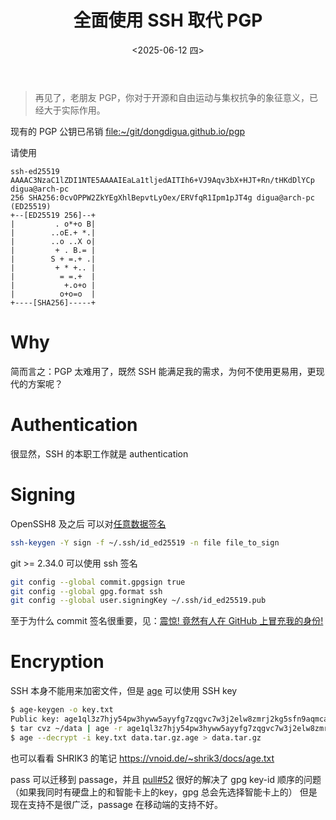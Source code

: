 #+TITLE: 全面使用 SSH 取代 PGP
#+DATE: <2025-06-12 四>
#+OPTIONS: num:nil

#+BEGIN_QUOTE
再见了，老朋友 PGP，你对于开源和自由运动与集权抗争的象征意义，已经大于实际作用。
#+END_QUOTE

现有的 PGP 公钥已吊销
[[file:~/git/dongdigua.github.io/pgp]]

请使用
#+BEGIN_EXAMPLE
ssh-ed25519 AAAAC3NzaC1lZDI1NTE5AAAAIEaLa1tljedAITIh6+VJ9Aqv3bX+HJT+Rn/tHKdDlYCp digua@arch-pc
256 SHA256:0cvOPPW2ZkYEgXhlBepvtLyOex/ERVfqR1Ipm1pJT4g digua@arch-pc (ED25519)
+--[ED25519 256]--+
|         . o*+o B|
|        ..oE.+ *.|
|        ..o ..X o|
|         + . B.= |
|        S + =.+ .|
|         + * +.. |
|          = =.+  |
|           +.o+o |
|          o+o=o  |
+----[SHA256]-----+
#+END_EXAMPLE

* Why
简而言之：PGP 太难用了，既然 SSH 能满足我的需求，为何不使用更易用，更现代的方案呢？

* Authentication
很显然，SSH 的本职工作就是 authentication

* Signing
OpenSSH8 及之后 可以对[[https://www.agwa.name/blog/post/ssh_signatures][任意数据签名]]
#+BEGIN_SRC sh
ssh-keygen -Y sign -f ~/.ssh/id_ed25519 -n file file_to_sign
#+END_SRC

git >= 2.34.0 可以使用 ssh 签名
#+BEGIN_SRC sh
git config --global commit.gpgsign true
git config --global gpg.format ssh
git config --global user.signingKey ~/.ssh/id_ed25519.pub
#+END_SRC
至于为什么 commit 签名很重要，见：[[https://spencerwoo.com/blog/wait-this-is-not-my-commit][震惊! 竟然有人在 GitHub 上冒充我的身份!]]

* Encryption
SSH 本身不能用来加密文件，但是 [[https://age-encryption.org][age]] 可以使用 SSH key
#+BEGIN_SRC sh
$ age-keygen -o key.txt
Public key: age1ql3z7hjy54pw3hyww5ayyfg7zqgvc7w3j2elw8zmrj2kg5sfn9aqmcac8p
$ tar cvz ~/data | age -r age1ql3z7hjy54pw3hyww5ayyfg7zqgvc7w3j2elw8zmrj2kg5sfn9aqmcac8p > data.tar.gz.age
$ age --decrypt -i key.txt data.tar.gz.age > data.tar.gz
#+END_SRC
也可以看看 SHRIK3 的笔记 https://vnoid.de/~shrik3/docs/age.txt

pass 可以迁移到 passage，并且 [[https://github.com/FiloSottile/passage/pull/52][pull#52]] 很好的解决了 gpg key-id 顺序的问题（如果我同时有硬盘上的和智能卡上的key，gpg 总会先选择智能卡上的）
但是现在支持不是很广泛，passage 在移动端的支持不好。

